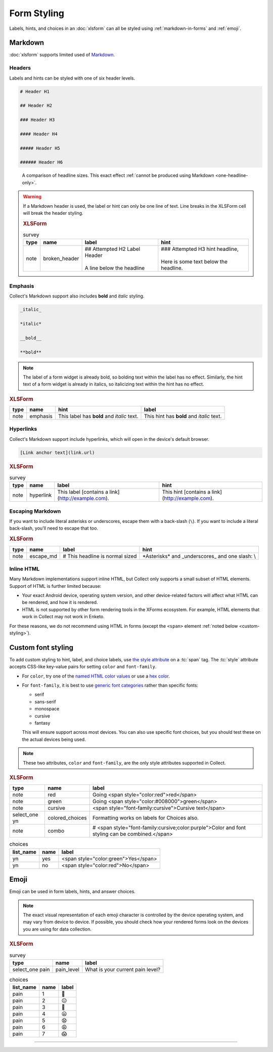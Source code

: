 .. spelling::

  CSS
  Emoji
  bolding
  emoji
  md
  monospace
  supertext
  tt
  yn
	
Form Styling
==============

Labels, hints, and choices in an :doc:`xlsform`
can all be styled using 
:ref:`markdown-in-forms` and :ref:`emoji`.


.. _markdown-in-forms:

Markdown
---------

:doc:`xlsform` supports limited used of `Markdown`_.

.. _Markdown: https://en.wikipedia.org/wiki/Markdown

.. _markdown-headers:

Headers
~~~~~~~~

Labels and hints can be styled with one of six header levels.

.. code-block:: none

  # Header H1
  
  ## Header H2
  
  ### Header H3
  
  #### Header H4
  
  ##### Header H5
  
  ###### Header H6

    
.. image:: /img/form-styling/h1-label.* 
  :alt: A note widget in Collect. The label is a large headline reading "Largest Headline - H1". The hint text is "This note has a label with a Markdown-style header."
  
.. figure:: /img/form-styling/all-headers-label.* 
  :alt: A note widget in Collect. The label is six headlines of decreasing size, with text describing the size as: H1, H2, H3, H4, H5, H6.
     
  A comparison of headline sizes. This exact effect :ref:`cannot be produced using Markdown <one-headline-only>`.
  
  
.. warning::
  :name: one-headline-only
  
  If a Markdown header is used, 
  the label or hint can only be one line of text.
  Line breaks in the XLSForm cell will break the header styling.

  .. image:: /img/form-styling/broken-header.* 
    :alt: A note widget in Collect. The label text is "## Attempted h2 Label Header (line break) A line below the headline". The hint text is "### Attempted H3 hint headline (line break) Here is some text below the headline."

  .. rubric:: XLSForm
  
  .. csv-table:: survey
    :header: type, name, label, hint
  
    note, broken_header, "| ## Attempted H2 Label Header
    | 
    | A line below the headline", "| ### Attempted H3 hint headline, 
    | 
    | Here is some text below the headline."
  

  
.. _markdown-emphasis:
  
Emphasis
~~~~~~~~~~

Collect's Markdown support also includes 
**bold** and *italic* styling.

.. code-block:: none

  _italic_

  *italic*

  __bold__

  **bold**

.. note::

  The label of a form widget is already bold,
  so bolding text within the label has no effect.
  Similarly, the hint text of a form widget is already in italics,
  so italicizing text within the hint has no effect.
  
.. image:: /img/form-styling/emphasis.* 
  :alt: A note widget in Collect. The label text is "This label has bold and italic text." The hint text is "This hint has bold and italic text." The words "bold" and "italic" are styled to appear bold and italic.
  
.. rubric:: XLSForm

.. csv-table::
  :header: type, name, hint, label
  
  note, emphasis, This label has **bold** and *italic* text., This hint has **bold** and *italic* text.  
  
.. _markdown-hyperlinks:
  
Hyperlinks
~~~~~~~~~~~
  
Collect's Markdown support include hyperlinks,
which will open in the device's default browser.

.. code-block:: none

  [Link anchor text](link.url)
  
.. image:: /img/form-styling/hyperlinks.* 
  :alt: A note widget in Collect. The label text is "This label contains a link." The hint text is "This hint contains a link." In both cases, the words "contains a link" are hyperlinks.
  
.. rubric:: XLSForm

.. csv-table:: survey
  :header: type, name, label, hint
  
  note, hyperlink, This label [contains a link](http://example.com)., This hint [contains a link](http://example.com).
  
.. _escaping-markdown:

Escaping Markdown
~~~~~~~~~~~~~~~~~~

.. versionadded:: 1.15

If you want to include literal asterisks or underscores,
escape them with a back-slash (``\``).
If you want to include a literal back-slash,
you'll need to escape that too.

.. rubric:: XLSForm

.. csv-table::
  :header: type, name, label, hint
  
  note, escape_md, \# This headline is normal sized, \*Asterisks\* and \_underscores\_ and one slash: \\

.. _inline-html:

Inline HTML
~~~~~~~~~~~~~

Many Markdown implementations support inline HTML,
but Collect only supports a small subset of HTML elements.
Support of HTML is further limited because:

- Your exact Android device, operating system version,
  and other device-related factors
  will affect what HTML can be rendered, and how it is rendered.
- HTML is not supported
  by other form rendering tools in the XForms ecosystem.
  For example, HTML elements that work in Collect may not work in Enketo.

For these reasons, we do not recommend using HTML in forms (except the ``<span>`` element :ref:`noted below <custom-styling>`).

.. seealso:: `The list of HTML tags currently supported in Collect <https://www.grokkingandroid.com/android-quick-tip-formatting-text-with-html-fromhtml>`_.

  
.. _custom-styling:
  
Custom font styling
---------------------

To add custom styling to hint, label, and choice labels,
use `the style attribute`_ on a :tc:`span` tag.
The :tc:`style` attribute accepts CSS-like key-value pairs for setting ``color`` and ``font-family``.

.. _the style attribute: https://developer.mozilla.org/en-US/docs/Web/HTML/Global_attributes/style 

- For ``color``, try one of the `named HTML color values`_ or use a `hex color`_.
- For ``font-family``, it is best to use `generic font categories`_
  rather than specific fonts:
  
  - serif
  - sans-serif
  - monospace
  - cursive
  - fantasy
  
  This will ensure support across most devices.
  You can also use specific font choices,
  but you should test these on the actual devices being used.

.. _named HTML color values: https://html-color-codes.info/color-names/
.. _hex color: http://www.color-hex.com/
.. _generic font categories: https://developer.mozilla.org/en-US/docs/Web/CSS/font-family#%3Cgeneric-name%3E

.. note::

   These two attributes, ``color`` and ``font-family``, are the only style attributes supported in Collect.

.. image:: /img/form-styling/going-red.* 
  :alt: A note widget in Collect. The label text is "Going red", and the word "red" is colored red. The hint text is the source markup for the label: Going <span style="color:red">red</span>
  
.. image:: /img/form-styling/going-green.* 
  :alt: A note widget in Collect. The label text is "Going green", and the word "green" is colored green. This hint text is the source markup for the label: Going <span style="color:#008000">green</span>

.. image:: /img/form-styling/cursive-text.* 
  :alt: A note widget in Collect. The label text is "Cursive text", style in a cursive font. The hint text is the source markup for the label: <span style="font-family:cursive">Cursive text</span>
    
.. image:: /img/form-styling/styled-answers.* 
  :alt: A single select widget in Collect. The label text is "Formatting works on labels for choices also." The choices are "Yes" (which is colored green) and "No" (which is colored red).
  
.. image:: /img/form-styling/combo-example.* 
  :alt: A note widget in Collect. The label text is "Color and font styling can be combined." The label is large, purple, and in cursive.

.. rubric:: XLSForm

.. csv-table::
  :header: type, name, label
  
  note, red, Going <span style="color:red">red</span>
  note, green, Going <span style="color:#008000">green</span>
  note, cursive, <span style="font-family:cursive">Cursive text</span>
  select_one yn, colored_choices, Formatting works on labels for Choices also.
  note, combo, # <span style="font-family:cursive;color:purple">Color and font styling can be combined.</span>
  
.. csv-table:: choices
  :header: list_name, name, label

    yn, yes, <span style="color:green">Yes</span>
    yn, no, <span style="color:red">No</span>

.. _emoji:
    
Emoji
------

Emoji can be used in form labels, hints, and answer choices.

.. note::

  The exact visual representation of each emoji character
  is controlled by the device operating system,
  and may vary from device to device.
  If possible,
  you should check how your rendered forms look
  on the devices you are using for data collection.

.. image:: /img/form-styling/emoji.* 
  :alt: A single select widget in Collect. The label text is "What is your current pain level?" The options are seven increasingly-unhappy emoji faces.
  
.. rubric:: XLSForm

.. csv-table:: survey
  :header: type, name, label
  
  select_one pain, pain_level, What is your current pain level?
  
.. csv-table:: choices
  :header: list_name, name, label
  
  pain, 1, 🙂
  pain, 2, 😐
  pain, 3, 🙁
  pain, 4, 😦
  pain, 5, 😧
  pain, 6, 😩
  pain, 7, 😱

  
------

.. seealso:: 
  
  - `Styling prompts in XLSForm <http://xlsform.org/#styling>`_
  - :download:`Sample XLSForm with Style </downloads/form-styling/style-example.xlsx>`
